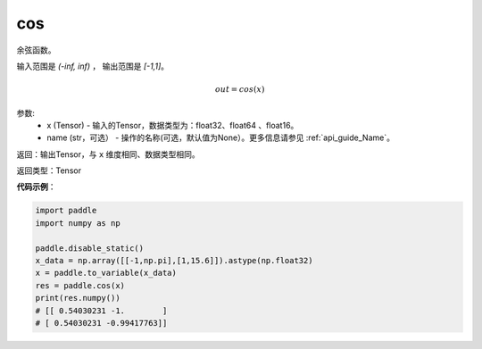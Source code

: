 .. _cn_api_fluid_layers_cos:

cos
-------------------------------

.. py:function:: paddle.fluid.layers.cos(x, name=None)




余弦函数。

输入范围是 `(-inf, inf)` ， 输出范围是 `[-1,1]`。

.. math::

    out = cos(x)

参数:
    - x (Tensor) - 输入的Tensor，数据类型为：float32、float64 、float16。
    - name (str，可选） - 操作的名称(可选，默认值为None）。更多信息请参见 :ref:`api_guide_Name`。

返回：输出Tensor，与 ``x`` 维度相同、数据类型相同。

返回类型：Tensor

**代码示例**：

.. code-block:: python

        import paddle
        import numpy as np

        paddle.disable_static()
        x_data = np.array([[-1,np.pi],[1,15.6]]).astype(np.float32)
        x = paddle.to_variable(x_data)
        res = paddle.cos(x)
        print(res.numpy())
        # [[ 0.54030231 -1.        ]
        # [ 0.54030231 -0.99417763]]
